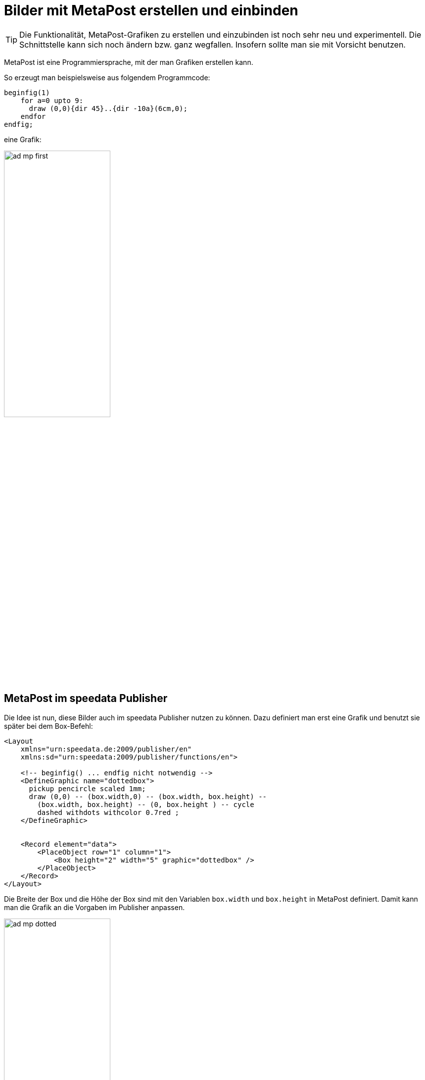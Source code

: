 [[ch-fortgeschrittenethemen-metapostgrafiken]]
= Bilder mit MetaPost erstellen und einbinden

TIP: Die Funktionalität, MetaPost-Grafiken zu erstellen und einzubinden ist noch sehr neu und experimentell. Die Schnittstelle kann sich noch ändern bzw. ganz wegfallen. Insofern sollte man sie mit Vorsicht benutzen.

MetaPost ist eine Programmiersprache, mit der man Grafiken erstellen kann.

So erzeugt man beispielsweise aus folgendem Programmcode:

[source, text]
-------------------------------------------------------------------------------
beginfig(1)
    for a=0 upto 9:
      draw (0,0){dir 45}..{dir -10a}(6cm,0);
    endfor
endfig;
-------------------------------------------------------------------------------

eine Grafik:

image::ad-mp-first.png[width=50%,scaledwidth=100%]

== MetaPost im speedata Publisher

Die Idee ist nun, diese Bilder auch im speedata Publisher nutzen zu können.
Dazu definiert man erst eine Grafik und benutzt sie später bei dem Box-Befehl:


[source, xml]
-------------------------------------------------------------------------------
<Layout
    xmlns="urn:speedata.de:2009/publisher/en"
    xmlns:sd="urn:speedata:2009/publisher/functions/en">

    <!-- beginfig() ... endfig nicht notwendig -->
    <DefineGraphic name="dottedbox">
      pickup pencircle scaled 1mm;
      draw (0,0) -- (box.width,0) -- (box.width, box.height) --
        (box.width, box.height) -- (0, box.height ) -- cycle
        dashed withdots withcolor 0.7red ;
    </DefineGraphic>


    <Record element="data">
        <PlaceObject row="1" column="1">
            <Box height="2" width="5" graphic="dottedbox" />
        </PlaceObject>
    </Record>
</Layout>
-------------------------------------------------------------------------------

Die Breite der Box und die Höhe der Box sind mit den Variablen `box.width` und `box.height` in MetaPost definiert.
Damit kann man die Grafik an die Vorgaben im Publisher anpassen.

.Die gepunkteten Linien entsprechen den Vorgaben der Box. Die Rasterdarstellung wurde eingeschaltet, damit das sichtbar wird.
image::ad-mp-dotted.png[width=50%,scaledwidth=100%]

== Koordinaten

Der Ursprung des Koordinatensystems liegt in der linken unteren Ecke der Box, positive Werte gehen also in die Richtung rechts und oben.

== Variablen

Es können mit `<SetVariable>` Variablen für MetaPost gesetzt werden.

[source, xml]
-------------------------------------------------------------------------------
<SetVariable
    variable="curcol"
    type="mp:rgbcolor"
    select="'colors.mycolor'"/>
-------------------------------------------------------------------------------

Die Zuweisung wird zu Beginn des MetaPost-Kontexts ausgewertet. Damit steht `curcol` am Anfang der Grafiken zur Verfügung.

== Vordefinierte Werte

* Alle Farben, die im Layout definiert werden, können mit dem Präfix `colors.` in MetaPost benutzt werden:
+
[source, xml]
-------------------------------------------------------------------------------
<DefineColor name="mycolor" value="#FF4E00"/>

<DefineGraphic name="dots">
    pickup pencircle scaled 3mm;
    for i=0 upto 3:
        draw (i * 1cm, i * 1cm) withcolor colors.mycolor ;
    endfor;
</DefineGraphic>

<Record element="data">
    <PlaceObject row="1" column="1">
        <Box height="5" width="1" graphic="dots" />
    </PlaceObject>
</Record>
-------------------------------------------------------------------------------

* CSS Level 3 Farben können mit `input csscolors;` eingebunden werden.
* Die Breite und Höhe der umgebenden Box können mit `box.width` und `box.height` abgefragt werden.
* Bei Seitentypen stehen zusätzlich folgende Variablen zur Verfügung:
+
[options="header"]
|=======
| Variable | Beschreibung
| `page.width` | Seitenbreite
| `page.height` | Seitenhöhe
| `page.margin.left` | Rand links
| `page.margin.right` | Rand rechts
| `page.margin.top` | Rand oben
| `page.margin.bottom` | Rand unten
| `page.trim`  | Beschnittzugabe
|=======

== MetaPost Ressourcen

Es gibt eine Reihe englischer Handbücher und Tutorials für MetaPost:

* Das MetaPost Handbuch (mpman) ist auf CTAN zu finden: http://mirrors.ctan.org/systems/doc/metapost/mpman.pdf
* Learning MetaPost by doing von André Heck: https://staff.fnwi.uva.nl/a.j.p.heck/Courses/mptut.pdf
* MetaPost Beispiele: http://tex.loria.fr/prod-graph/zoonekynd/metapost/metapost.html
* A Beginner’s Guide to MetaPost for Creating High-Quality Graphics http://www.tug.org/pracjourn/2006-4/henderson/henderson.pdf
* Puzzling graphics in MetaPost https://www.pragma-ade.com/articles/art-puzz.pdf
* MetaFun (ein Makropaket, das auf MetaPost aufsetzt - nicht alle Befehle sind im speedata Publisher verfügbar) https://www.pragma-ade.com/general/manuals/metafun-p.pdf

